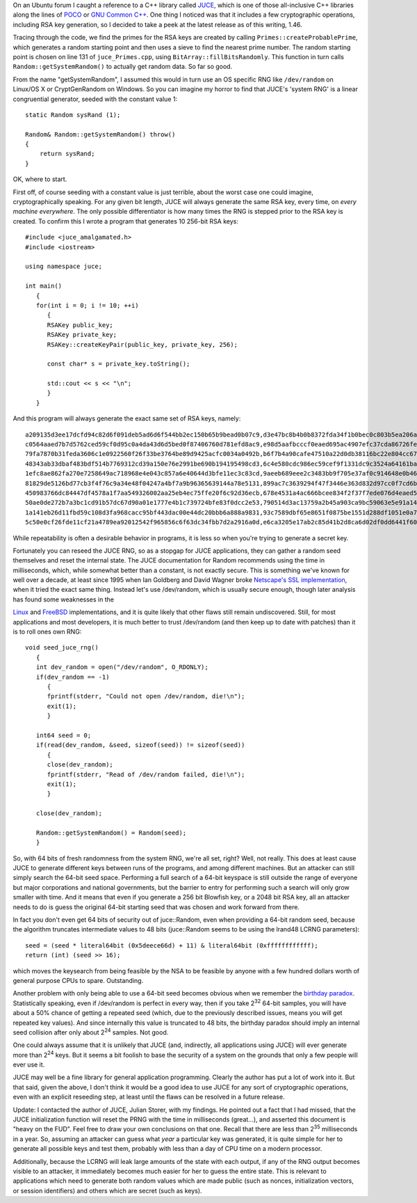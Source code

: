 .. title: The More Things Change...
.. slug: juce_rng_fail
.. date: 2008-12-05
.. tags: crypto

   "Anyone who considers arithmetic methods of producing random digits
   is, of course, in a state of sin." - John von Neumann, 1951

On an Ubuntu forum I caught a reference to a C++ library called `JUCE
<http://www.rawmaterialsoftware.com/juce/>`_, which is one of those
all-inclusive C++ libraries along the lines of `POCO
<http://pocoproject.org>`_ or `GNU Common C++
<http://www.gnu.org/software/commoncpp/>`_. One thing I noticed was
that it includes a few cryptographic operations, including RSA key
generation, so I decided to take a peek at the latest release as of
this writing, 1.46.

.. TEASER_END

Tracing through the code, we find the primes for the RSA keys are
created by calling ``Primes::createProbablePrime``, which generates a
random starting point and then uses a sieve to find the nearest prime
number. The random starting point is chosen on line 131 of
``juce_Primes.cpp``, using ``BitArray::fillBitsRandomly``. This
function in turn calls ``Random::getSystemRandom()`` to actually get
random data. So far so good.

From the name "getSystemRandom", I assumed this would in turn use an
OS specific RNG like ``/dev/random`` on Linux/OS X or CryptGenRandom
on Windows. So you can imagine my horror to find that JUCE's 'system
RNG' is a linear congruential generator, seeded with the constant
value 1::

   static Random sysRand (1);

   Random& Random::getSystemRandom() throw()
   {
       return sysRand;
   }

OK, where to start.

First off, of course seeding with a constant value is just terrible,
about the worst case one could imagine, cryptographically
speaking. For any given bit length, JUCE will always generate the same
RSA key, every time, on *every machine everywhere*. The only possible
differentiator is how many times the RNG is stepped prior to the RSA
key is created. To confirm this I wrote a program that generates 10
256-bit RSA keys::

   #include <juce_amalgamated.h>
   #include <iostream>

   using namespace juce;

   int main()
      {
      for(int i = 0; i != 10; ++i)
         {
         RSAKey public_key;
         RSAKey private_key;
         RSAKey::createKeyPair(public_key, private_key, 256);

         const char* s = private_key.toString();

         std::cout << s << "\n";
         }
      }

And this program will always generate the exact same set of RSA
keys, namely::

   a209135d3ee17dcfd94c82d6f091deb5ad6d6f544bb2ec150b65b9bead0b07c9,d3e47bc8b4b0b8372fda34f1b0bec0c803b5ea206a39967727816dfd101d271b
   c0564aaed7b7d5762ced59cf0d95c0a4da43d6d5bed0f87406760d781efd8ac9,e98d5aafbcccf0eaed695ac4907efc37cda86726feb9b4b793d0056e5efc6af9
   79fa7870b31feda3606c1e0922560f26f33be3764be89d9425acfc0034a0492b,b6f7b4a90cafe47510a22d0db38116bc22e804cc672758984846edf7c2db2501
   48343ab33dbaf483bdf514b7769312cd39a150e76e2991be690b194195498cd3,6c4e580cdc986ec59cef9f1331dc9c3524a64161ba3678276ce1c4528b95acbd
   1efc8ae862fa270e7258649ac718968e4e043c857a6e40644d3bfe11ec3c83cd,9aeeb689eee2c3483bb9f705e37af0c914648e0b46a5c29245dbb5ae014343bb
   81829de5126bd77cb3f4f76c9a34e48f04247a4bf7a9b96365639144a78e5131,899ac7c3639294f47f3446e363d832d97cc0f7cd6b19d03ac08e27b05a48a601
   450983766dc84447df4578a1f7aa549326002aa25eb4ec75ffe20f6c92d36ecb,678e4531a4ac666bcee834f2f37f7ede076d4eaed561e605a4f981765d49ae6b
   50ae0de272b7a3bc1cd91b57dc67d90a01e1777e4b1c739724bfe83f0dcc2e53,790514d3ac13759a2b45a903ca9bc59063e5e91a1462451bdc42dca9e5c5800d
   1a141eb26d11fbd59c108d3fa968cacc95bf443dac00e44dc20bbb6a888a9831,93c7589dbf65e8651f0875be1551d288df1051e0a7a2bc65058d39c7b056fce7
   5c50e0cf26fde11cf21a4789ea92012542f965856c6f63dc34fbb7d2a2916a0d,e6ca3205e17ab2c85d41b2d8ca6d02df0dd6441f603fbdc963839196b83bd0ff

While repeatability is often a desirable behavior in programs, it is
less so when you're trying to generate a secret key.

Fortunately you can reseed the JUCE RNG, so as a stopgap for JUCE
applications, they can gather a random seed themselves and reset the
internal state. The JUCE documentation for Random recommends using the
time in milliseconds, which, while somewhat better than a constant, is
not exactly secure. This is something we've known for well over a
decade, at least since 1995 when Ian Goldberg and David Wagner
broke `Netscape's SSL implementation <http://prng.net/about/netscapessl>`_,
when it tried the exact same thing. Instead let's use /dev/random,
which is usually secure enough, though later analysis has found some
weaknesses in the

`Linux <http://www.pinkas.net/PAPERS/gpr06.pdf>`_ and
`FreeBSD <http://security.freebsd.org/advisories/FreeBSD-SA-08:11.arc4random.asc>`_
implementations, and it is quite likely that other flaws still remain
undiscovered. Still, for most applications and most developers, it is
much better to trust /dev/random (and then keep up to date with
patches) than it is to roll ones own RNG::

   void seed_juce_rng()
      {
      int dev_random = open("/dev/random", O_RDONLY);
      if(dev_random == -1)
         {
         fprintf(stderr, "Could not open /dev/random, die!\n");
         exit(1);
         }

      int64 seed = 0;
      if(read(dev_random, &seed, sizeof(seed)) != sizeof(seed))
         {
         close(dev_random);
         fprintf(stderr, "Read of /dev/random failed, die!\n");
         exit(1);
         }

      close(dev_random);

      Random::getSystemRandom() = Random(seed);
      }

So, with 64 bits of fresh randomness from the system RNG, we're all
set, right? Well, not really. This does at least cause JUCE to
generate different keys between runs of the programs, and among
different machines. But an attacker can still simply search the 64-bit
seed space. Performing a full search of a 64-bit keyspace is still
outside the range of everyone but major corporations and national
governments, but the barrier to entry for performing such a search
will only grow smaller with time. And it means that even if you
generate a 256 bit Blowfish key, or a 2048 bit RSA key, all an
attacker needs to do is guess the original 64-bit starting seed that
was chosen and work forward from there.

In fact you don't even get 64 bits of security out of juce::Random,
even when providing a 64-bit random seed, because the algorithm
truncates intermediate values to 48 bits (juce::Random seems to be
using the lrand48 LCRNG parameters)::

   seed = (seed * literal64bit (0x5deece66d) + 11) & literal64bit (0xffffffffffff);
   return (int) (seed >> 16);

which moves the keysearch from being feasible by the NSA to be
feasible by anyone with a few hundred dollars worth of general purpose
CPUs to spare. Outstanding.

Another problem with only being able to use a 64-bit seed becomes
obvious when we remember the `birthday paradox <http://www.efgh.com/math/birthday.htm>`_.
Statistically speaking, even if /dev/random is perfect in every way,
then if you take 2\ :sup:`32` 64-bit samples, you will have about a
50% chance of getting a repeated seed (which, due to the previously
described issues, means you will get repeated key values). And since
internally this value is truncated to 48 bits, the birthday paradox
should imply an internal seed collision after only about
2\ :sup:`24` samples. Not good.

One could always assume that it is unlikely that JUCE (and,
indirectly, all applications using JUCE) will ever generate more than
2\ :sup:`24` keys. But it seems a bit foolish to base the security
of a system on the grounds that only a few people will ever use
it.

JUCE may well be a fine library for general application
programming. Clearly the author has put a lot of work into it. But
that said, given the above, I don't think it would be a good idea to
use JUCE for any sort of cryptographic operations, even with an
explicit reseeding step, at least until the flaws can be resolved
in a future release.

Update: I contacted the author of JUCE, Julian Storer, with my
findings. He pointed out a fact that I had missed, that the JUCE
initialization function will reset the PRNG with the time in
milliseconds (great...), and asserted this document is "heavy on the
FUD". Feel free to draw your own conclusions on that one. Recall that
there are less than 2\ :sup:`35` milliseconds in a year. So, assuming
an attacker can guess what *year* a particular key was generated, it
is quite simple for her to generate all possible keys and test them,
probably with less than a day of CPU time on a modern processor.

Additionally, because the LCRNG will leak large amounts of the state
with each output, if any of the RNG output becomes visible to an
attacker, it immediately becomes much easier for her to guess the
entire state. This is relevant to applications which need to generate
both random values which are made public (such as nonces,
initialization vectors, or session identifiers) and others which are
secret (such as keys).


